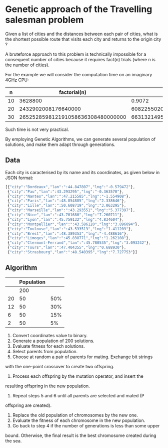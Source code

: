 * Genetic approach of the Travelling salesman problem
Given a list of cities and the distances between each pair of cities,
what is the shortest possible route that visits each city and returns
to the origin city ?

A bruteforce approach to this problem is technically impossible for a
consequent number of cities because it requires fact(n) trials (where
n is the number of cities).

For the example we will consider the computation time on an imaginary 4GHz CPU:

|  n |                      factorial(n) |                       t(s) | t(centuries)       |
|----+-----------------------------------+----------------------------+--------------------|
| 10 |                           3628800 |                     0.9072 | ~0                 |
| 20 |               2432902008176640000 |              608225502045. | ~192               |
| 30 | 265252859812191058636308480000000 | 66313214953047764659077120 | ~21013389786627552 |

Such time is not very practical.

By employing Genetic Algorithms, we can generate several population of
solutions, and make them adapt through generations.

** Data
Each city is caracterised by its name and its coordinates, as given
below in JSON format:
#+BEGIN_SRC js
[{"city":"Bordeaux","lan":":44.847807","lng":"-0.579472"},
 {"city":"Pau","lan":":43.293295","lng":"-0.363570"},
 {"city":"Nantes","lan":":47.215585","lng":"-1.554908"},
 {"city":"Paris","lan":":48.854885","lng":"2.338646"},
 {"city":"Lille","lan":":50.608719","lng":"3.063295"},
 {"city":"Marseille","lan":":43.293551","lng":"5.377397"},
 {"city":"Nice","lan":":43.701680","lng":"7.260711"},
 {"city":"Lyon","lan":":45.759132","lng":"4.834604"},
 {"city":"Montpellier","lan":":43.586120","lng":"3.896094"},
 {"city":"Toulouse","lan":":43.533513","lng":"1.411209"},
 {"city":"Brest","lan":":48.389353","lng":"-4.488616"},
 {"city":"Limoges","lan":":45.838771","lng":"1.262108"},
 {"city":"Clermont-Ferrand","lan":":45.780535","lng":"3.093242"},
 {"city":"Tours","lan":":47.404355","lng":"0.688930"},
 {"city":"Strasbourg","lan":":48.540395","lng":"7.727753"}]
#+END_SRC

** Algorithm

 |    | Population |     |
 |----+------------+-----|
 |    |        200 |     |
 | 20 |         50 | 50% |
 | 12 |         50 | 30% |
 |  6 |         50 | 15% |
 |  2 |         50 |  5% |

# From here https://iccl.inf.tu-dresden.de/w/images/b/b7/GA_for_TSP.pdf
1. Convert coordinates value to binary.
2. Generate a population of 200 solutions.
3. Evaluate fitness for each solutions.
4. Select parents from population.
5. Choose at random a pair of parents for mating.  Exchange bit strings
with the one-point crossover to create two offspring.
6. Process each offspring by the mutation operator, and insert the
resulting offspring in the new population.
7. Repeat steps 5 and 6 until all parents are selected and mated (P
offspring are created).
8. Replace the old population of chromosomes by the new one.
9. Evaluate the fitness of each chromosome in the new population.
10. Go back to step 4 if the number of generations is less than some upper
bound.  Otherwise, the final result is the best chromosome created
during the sea.
